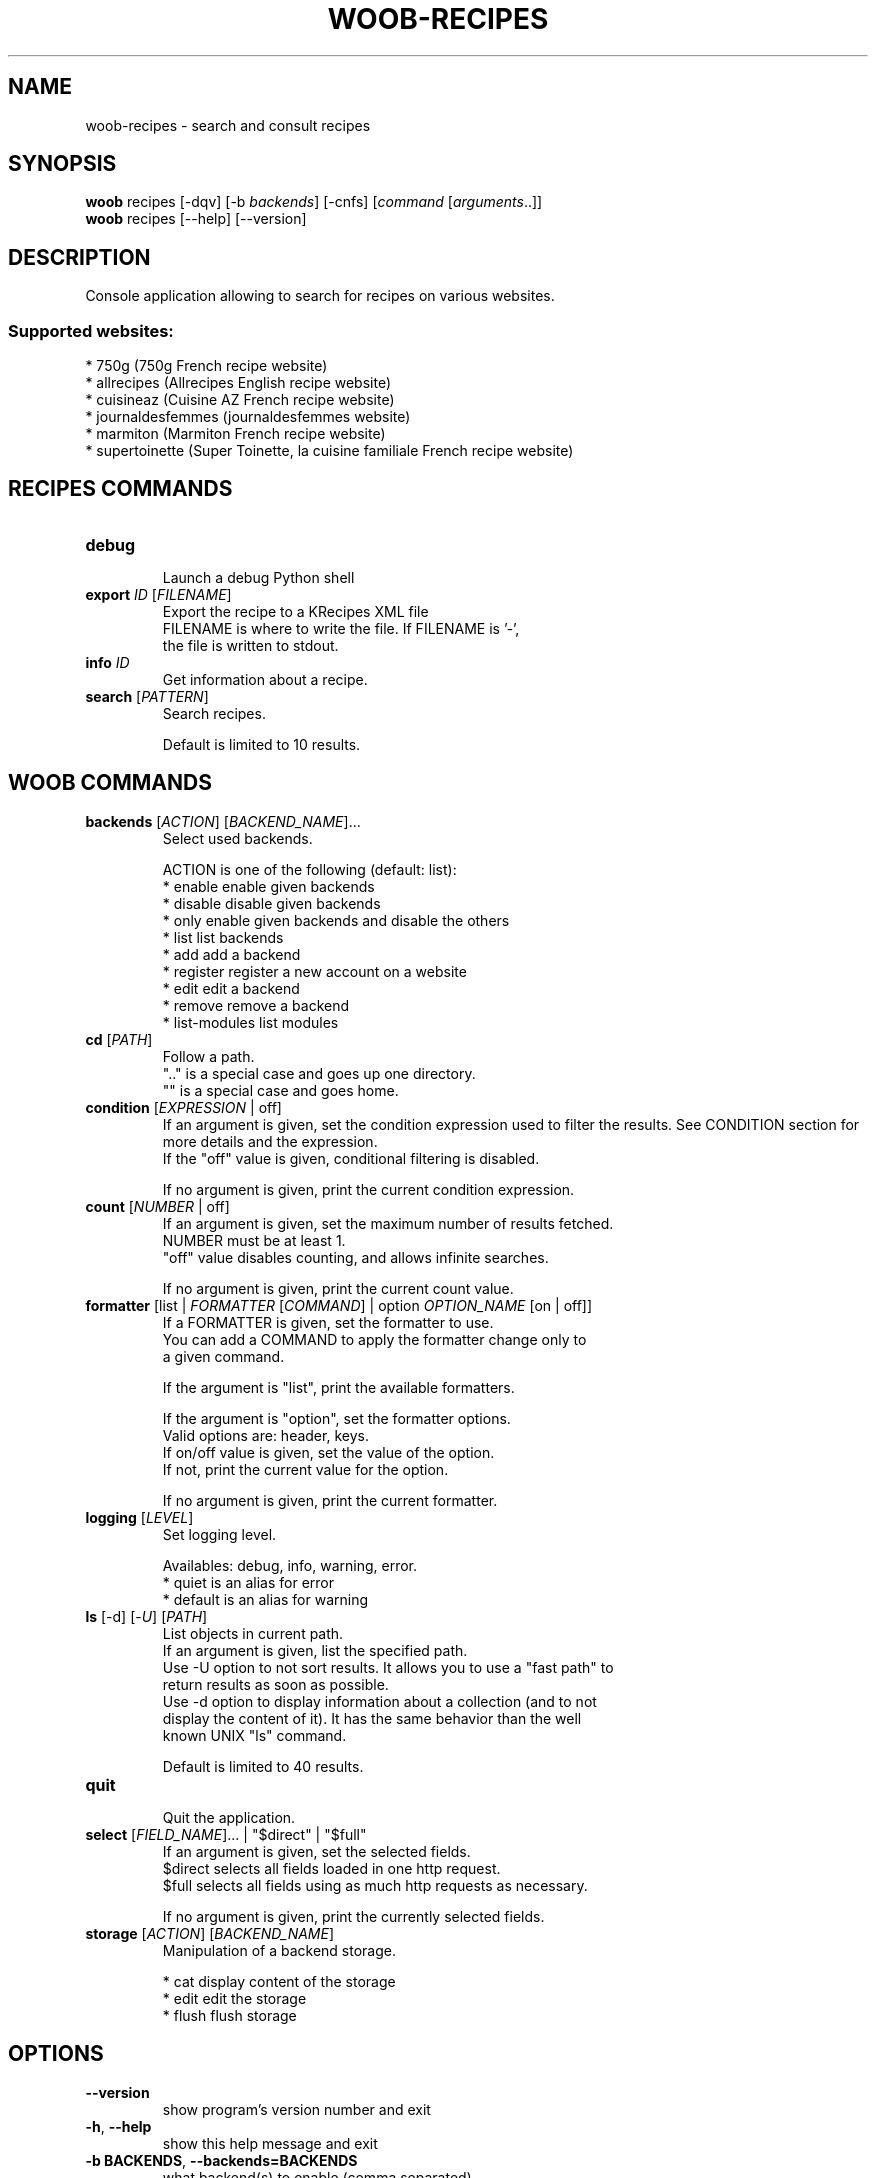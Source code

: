.\" -*- coding: utf-8 -*-
.\" This file was generated automatically by tools/make_man.sh.
.TH WOOB-RECIPES 1 "23 May 2023" "woob-recipes 3\&.6"
.SH NAME
woob-recipes \- search and consult recipes
.SH SYNOPSIS
.B woob
recipes [\-dqv] [\-b \fIbackends\fR] [\-cnfs] [\fIcommand\fR [\fIarguments\fR..]]
.br
.B woob
recipes [\-\-help] [\-\-version]

.SH DESCRIPTION
.LP

Console application allowing to search for recipes on various websites.

.SS Supported websites:
* 750g (750g French recipe website)
.br
* allrecipes (Allrecipes English recipe website)
.br
* cuisineaz (Cuisine AZ French recipe website)
.br
* journaldesfemmes (journaldesfemmes website)
.br
* marmiton (Marmiton French recipe website)
.br
* supertoinette (Super Toinette, la cuisine familiale French recipe website)
.SH RECIPES COMMANDS
.TP
\fBdebug\fR
.br
Launch a debug Python shell
.TP
\fBexport\fR \fIID\fR [\fIFILENAME\fR]
.br
Export the recipe to a KRecipes XML file
.br
FILENAME is where to write the file. If FILENAME is '\-',
.br
the file is written to stdout.
.TP
\fBinfo\fR \fIID\fR
.br
Get information about a recipe.
.TP
\fBsearch\fR [\fIPATTERN\fR]
.br
Search recipes.
.br

.br
Default is limited to 10 results.
.SH WOOB COMMANDS
.TP
\fBbackends\fR [\fIACTION\fR] [\fIBACKEND_NAME\fR]...
.br
Select used backends.
.br

.br
ACTION is one of the following (default: list):
.br
* enable         enable given backends
.br
* disable        disable given backends
.br
* only           enable given backends and disable the others
.br
* list           list backends
.br
* add            add a backend
.br
* register       register a new account on a website
.br
* edit           edit a backend
.br
* remove         remove a backend
.br
* list\-modules   list modules
.TP
\fBcd\fR [\fIPATH\fR]
.br
Follow a path.
.br
".." is a special case and goes up one directory.
.br
"" is a special case and goes home.
.TP
\fBcondition\fR [\fIEXPRESSION\fR | off]
.br
If an argument is given, set the condition expression used to filter the results. See CONDITION section for more details and the expression.
.br
If the "off" value is given, conditional filtering is disabled.
.br

.br
If no argument is given, print the current condition expression.
.TP
\fBcount\fR [\fINUMBER\fR | off]
.br
If an argument is given, set the maximum number of results fetched.
.br
NUMBER must be at least 1.
.br
"off" value disables counting, and allows infinite searches.
.br

.br
If no argument is given, print the current count value.
.TP
\fBformatter\fR [list | \fIFORMATTER\fR [\fICOMMAND\fR] | option \fIOPTION_NAME\fR [on | off]]
.br
If a FORMATTER is given, set the formatter to use.
.br
You can add a COMMAND to apply the formatter change only to
.br
a given command.
.br

.br
If the argument is "list", print the available formatters.
.br

.br
If the argument is "option", set the formatter options.
.br
Valid options are: header, keys.
.br
If on/off value is given, set the value of the option.
.br
If not, print the current value for the option.
.br

.br
If no argument is given, print the current formatter.
.TP
\fBlogging\fR [\fILEVEL\fR]
.br
Set logging level.
.br

.br
Availables: debug, info, warning, error.
.br
* quiet is an alias for error
.br
* default is an alias for warning
.TP
\fBls\fR [\-d] [\-\fIU\fR] [\fIPATH\fR]
.br
List objects in current path.
.br
If an argument is given, list the specified path.
.br
Use \-U option to not sort results. It allows you to use a "fast path" to
.br
return results as soon as possible.
.br
Use \-d option to display information about a collection (and to not
.br
display the content of it). It has the same behavior than the well
.br
known UNIX "ls" command.
.br

.br
Default is limited to 40 results.
.TP
\fBquit\fR
.br
Quit the application.
.TP
\fBselect\fR [\fIFIELD_NAME\fR]... | "$direct" | "$full"
.br
If an argument is given, set the selected fields.
.br
$direct selects all fields loaded in one http request.
.br
$full selects all fields using as much http requests as necessary.
.br

.br
If no argument is given, print the currently selected fields.
.TP
\fBstorage\fR [\fIACTION\fR] [\fIBACKEND_NAME\fR]
.br
Manipulation of a backend storage.
.br

.br
* cat           display content of the storage
.br
* edit          edit the storage
.br
* flush         flush storage

.SH OPTIONS
.TP
\fB\-\-version\fR
show program's version number and exit
.TP
\fB\-h\fR, \fB\-\-help\fR
show this help message and exit
.TP
\fB\-b BACKENDS\fR, \fB\-\-backends=BACKENDS\fR
what backend(s) to enable (comma separated)
.TP
\fB\-e EXCLUDE_BACKENDS\fR, \fB\-\-exclude\-backends=EXCLUDE_BACKENDS\fR
what backend(s) to exclude (comma separated)
.TP
\fB\-I\fR, \fB\-\-insecure\fR
do not validate SSL
.TP
\fB\-\-nss\fR
Use NSS instead of OpenSSL
.TP
\fB\-\-force\-ipv4\fR
Force IPv4
.TP
\fB\-\-force\-ipv6\fR
Force IPv6
.TP
\fB\-\-auto\-update\fR
Automatically check for updates when a bug in a module is encountered

.SH LOGGING OPTIONS
.TP
\fB\-d\fR, \fB\-\-debug\fR
display debug messages. Set up it twice to more verbosity
.TP
\fB\-q\fR, \fB\-\-quiet\fR
display only error messages
.TP
\fB\-v\fR, \fB\-\-verbose\fR
display info messages
.TP
\fB\-\-logging\-file=LOGGING_FILE\fR
file to save logs
.TP
\fB\-a\fR, \fB\-\-save\-responses\fR
save every response
.TP
\fB\-\-export\-session\fR
log browser session cookies after login

.SH RESULTS OPTIONS
.TP
\fB\-c CONDITION\fR, \fB\-\-condition=CONDITION\fR
filter result items to display given a boolean expression. See CONDITION section
for the syntax
.TP
\fB\-n COUNT\fR, \fB\-\-count=COUNT\fR
limit number of results (from each backends)
.TP
\fB\-s SELECT\fR, \fB\-\-select=SELECT\fR
select result item keys to display (comma separated)

.SH FORMATTING OPTIONS
.TP
\fB\-f FORMATTER\fR, \fB\-\-formatter=FORMATTER\fR
select output formatter (csv, htmltable, json, json_line, multiline,
recipe_info, recipe_list, simple, table)
.TP
\fB\-\-no\-header\fR
do not display header
.TP
\fB\-\-no\-keys\fR
do not display item keys
.TP
\fB\-O OUTFILE\fR, \fB\-\-outfile=OUTFILE\fR
file to export result

.SH CONDITION
The \-c and \-\-condition is a flexible way to filter and get only interesting results. It supports conditions on numerical values, dates, durations and strings. Dates are given in YYYY\-MM\-DD or YYYY\-MM\-DD HH:MM format. Durations look like XhYmZs where X, Y and Z are integers. Any of them may be omitted. For instance, YmZs, XhZs or Ym are accepted.
The syntax of one expression is "\fBfield operator value\fR". The field to test is always the left member of the expression.
.LP
The field is a member of the objects returned by the command. For example, a bank account has "balance", "coming" or "label" fields.
.SS The following operators are supported:
.TP
=
Test if object.field is equal to the value.
.TP
!=
Test if object.field is not equal to the value.
.TP
>
Test if object.field is greater than the value. If object.field is date, return true if value is before that object.field.
.TP
<
Test if object.field is less than the value. If object.field is date, return true if value is after that object.field.
.TP
|
This operator is available only for string fields. It works like the Unix standard \fBgrep\fR command, and returns True if the pattern specified in the value is in object.field.
.SS Expression combination
.LP
You can make a expression combinations with the keywords \fB" AND "\fR, \fB" OR "\fR an \fB" LIMIT "\fR.
.LP
The \fBLIMIT\fR keyword can be used to limit the number of items upon which running the expression. \fBLIMIT\fR can only be placed at the end of the expression followed by the number of elements you want.
.SS Examples:
.nf
.B woob bank ls \-\-condition 'label=Livret A'
.fi
Display only the "Livret A" account.
.PP
.nf
.B woob bank ls \-\-condition 'balance>10000'
.fi
Display accounts with a lot of money.
.PP
.nf
.B woob bank history account@backend \-\-condition 'label|rewe'
.fi
Get transactions containing "rewe".
.PP
.nf
.B woob bank history account@backend \-\-condition 'date>2013\-12\-01 AND date<2013\-12\-09'
.fi
Get transactions betweens the 2th December and 8th December 2013.
.PP
.nf
.B woob bank history account@backend \-\-condition 'date>2013\-12\-01  LIMIT 10'
.fi
Get transactions after the 2th December in the last 10 transactions

.SH COPYRIGHT
Copyright(C) 2013-2023 Julien Veyssier
.LP
For full copyright information see the COPYING file in the woob package.
.LP
.RE
.SH FILES
"~/.config/woob/backends" 

.SH SEE ALSO
Home page: https://woob.tech/applications/recipes
